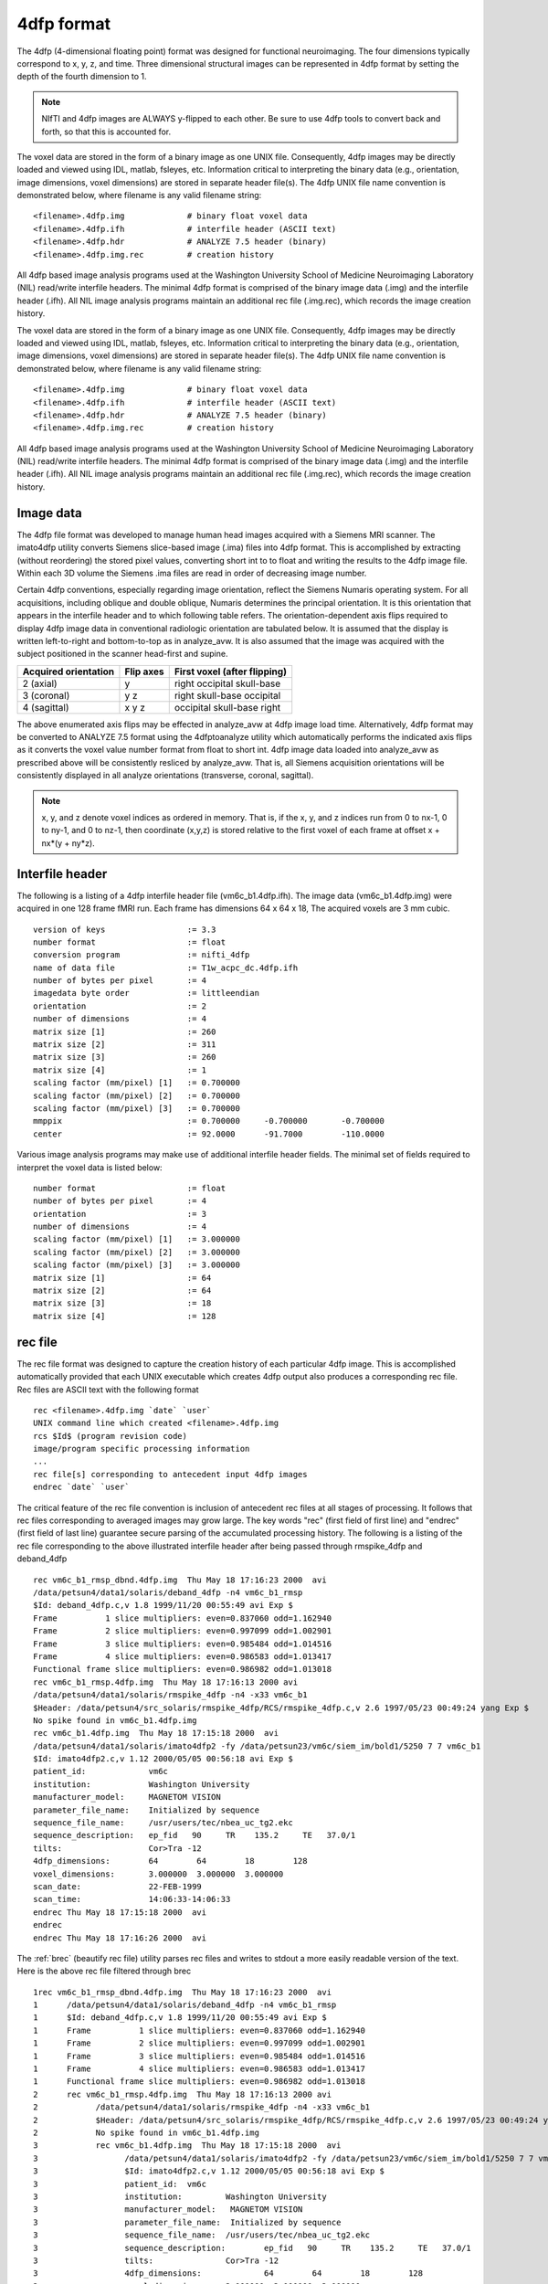 4dfp format
------------

The 4dfp (4-dimensional floating point) format was designed for functional neuroimaging. The four dimensions typically correspond to x, y, z, and time. Three dimensional structural images can be represented in 4dfp format by setting the depth of the fourth dimension to 1.

.. TODO: add info about why 4dfp is different from other image formats

.. note:: NIfTI and 4dfp images are ALWAYS y-flipped to each other. Be sure to use 4dfp tools to convert back and forth, so that this is accounted for.

The voxel data are stored in the form of a binary image as one UNIX file.
Consequently, 4dfp images may be directly loaded and viewed using IDL, matlab, fsleyes, etc. Information critical to interpreting the binary data (e.g., orientation, image dimensions, voxel dimensions) are stored in separate header file(s).
The 4dfp UNIX file name convention is demonstrated below, where filename is any valid filename string::

	<filename>.4dfp.img		# binary float voxel data
	<filename>.4dfp.ifh		# interfile header (ASCII text)
	<filename>.4dfp.hdr		# ANALYZE 7.5 header (binary)
	<filename>.4dfp.img.rec		# creation history

All 4dfp based image analysis programs used at the Washington University School of Medicine Neuroimaging Laboratory (NIL) read/write interfile headers. The minimal 4dfp format is comprised of the binary image data (.img) and the interfile header (.ifh). All NIL image analysis programs maintain an additional rec file (.img.rec), which records the image creation history.

The voxel data are stored in the form of a binary image as one UNIX file.
Consequently, 4dfp images may be directly loaded and viewed using IDL, matlab, fsleyes, etc. Information critical to interpreting the binary data (e.g., orientation, image dimensions, voxel dimensions) are stored in separate header file(s).
The 4dfp UNIX file name convention is demonstrated below, where filename is any valid filename string::

	<filename>.4dfp.img		# binary float voxel data
	<filename>.4dfp.ifh		# interfile header (ASCII text)
	<filename>.4dfp.hdr		# ANALYZE 7.5 header (binary)
	<filename>.4dfp.img.rec		# creation history

All 4dfp based image analysis programs used at the Washington University School of Medicine Neuroimaging Laboratory (NIL) read/write interfile headers. The minimal 4dfp format is comprised of the binary image data (.img) and the interfile header (.ifh). All NIL image analysis programs maintain an additional rec file (.img.rec), which records the image creation history.


Image data
===========

The 4dfp file format was developed to manage human head images acquired with a Siemens MRI scanner. The imato4dfp utility converts Siemens slice-based image (.ima) files into 4dfp format. This is accomplished by extracting (without reordering) the stored pixel values, converting short int to to float and writing the results to the 4dfp image file. Within each 3D volume the Siemens .ima files are read in order of decreasing image number.

Certain 4dfp conventions, especially regarding image orientation, reflect the Siemens Numaris operating system. For all acquisitions, including
oblique and double oblique, Numaris determines the principal orientation.
It is this orientation that appears in the interfile header and to which following table refers. The orientation-dependent axis flips required to display 4dfp image data in conventional radiologic orientation are tabulated below. It is assumed that the display is written left-to-right and bottom-to-top as in analyze_avw. It is also assumed that the image was acquired with the subject positioned in the scanner head-first and supine.

====================	=========	============================
Acquired orientation	Flip axes	First voxel (after flipping)
====================	=========	============================
2 (axial)		y		right occipital skull-base
3 (coronal)		y z		right skull-base occipital
4 (sagittal)		x y z		occipital skull-base right
====================	=========	============================

The above enumerated axis flips may be effected in analyze_avw at 4dfp image load time. Alternatively, 4dfp format may be converted to ANALYZE 7.5 format using the 4dfptoanalyze utility which automatically performs the indicated axis flips as it converts the voxel value number format from float to short int. 4dfp image data loaded into analyze_avw as prescribed above will be consistently resliced by analyze_avw. That is, all Siemens acquisition orientations will be consistently displayed in all analyze orientations (transverse, coronal, sagittal).

.. note:: x, y, and z denote voxel indices as ordered in memory. That is, if the x, y, and z indices run from 0 to nx-1, 0 to ny-1, and 0 to nz-1, then coordinate (x,y,z) is stored relative to the first voxel of each frame at offset x + nx*(y + ny*z).


Interfile header
================

The following is a listing of a 4dfp interfile header file (vm6c_b1.4dfp.ifh).
The image data (vm6c_b1.4dfp.img) were acquired in one 128 frame fMRI run.
Each frame has dimensions 64 x 64 x 18, The acquired voxels are 3 mm cubic. ::

	version of keys			:= 3.3
	number format			:= float
	conversion program		:= nifti_4dfp
	name of data file		:= T1w_acpc_dc.4dfp.ifh
	number of bytes per pixel	:= 4
	imagedata byte order 		:= littleendian
	orientation 			:= 2
	number of dimensions		:= 4
	matrix size [1]			:= 260
	matrix size [2] 		:= 311
	matrix size [3] 		:= 260
	matrix size [4] 		:= 1
	scaling factor (mm/pixel) [1]	:= 0.700000
	scaling factor (mm/pixel) [2]	:= 0.700000
	scaling factor (mm/pixel) [3]	:= 0.700000
	mmppix				:= 0.700000	-0.700000 	-0.700000
	center				:= 92.0000	-91.7000	-110.0000


Various image analysis programs may make use of additional interfile header fields. The minimal set of fields required to interpret the voxel data is listed below::

	number format			:= float
	number of bytes per pixel	:= 4
	orientation			:= 3
	number of dimensions		:= 4
	scaling factor (mm/pixel) [1]	:= 3.000000
	scaling factor (mm/pixel) [2]	:= 3.000000
	scaling factor (mm/pixel) [3]	:= 3.000000
	matrix size [1]			:= 64
	matrix size [2]			:= 64
	matrix size [3]			:= 18
	matrix size [4]			:= 128


rec file
========

The rec file format was designed to capture the creation history of each
particular 4dfp image. This is accomplished automatically provided that each UNIX executable which creates 4dfp output also produces a corresponding rec file. Rec files are ASCII text with the following format ::

	rec <filename>.4dfp.img `date` `user`
	UNIX command line which created <filename>.4dfp.img
	rcs $Id$ (program revision code)
	image/program specific processing information
	...
	rec file[s] corresponding to antecedent input 4dfp images
	endrec `date` `user`

The critical feature of the rec file convention is inclusion of antecedent rec files at all stages of processing. It follows that rec files corresponding to averaged images may grow large. The key words "rec" (first field of first line) and "endrec" (first field of last line) guarantee secure parsing of the accumulated processing history. The following is a listing of the rec file corresponding to the above illustrated interfile header after being passed through rmspike_4dfp and deband_4dfp ::

	rec vm6c_b1_rmsp_dbnd.4dfp.img  Thu May 18 17:16:23 2000  avi
	/data/petsun4/data1/solaris/deband_4dfp -n4 vm6c_b1_rmsp
	$Id: deband_4dfp.c,v 1.8 1999/11/20 00:55:49 avi Exp $
	Frame          1 slice multipliers: even=0.837060 odd=1.162940
	Frame          2 slice multipliers: even=0.997099 odd=1.002901
	Frame          3 slice multipliers: even=0.985484 odd=1.014516
	Frame          4 slice multipliers: even=0.986583 odd=1.013417
	Functional frame slice multipliers: even=0.986982 odd=1.013018
	rec vm6c_b1_rmsp.4dfp.img  Thu May 18 17:16:13 2000 avi
	/data/petsun4/data1/solaris/rmspike_4dfp -n4 -x33 vm6c_b1
	$Header: /data/petsun4/src_solaris/rmspike_4dfp/RCS/rmspike_4dfp.c,v 2.6 1997/05/23 00:49:24 yang Exp $
	No spike found in vm6c_b1.4dfp.img
	rec vm6c_b1.4dfp.img  Thu May 18 17:15:18 2000  avi
	/data/petsun4/data1/solaris/imato4dfp2 -fy /data/petsun23/vm6c/siem_im/bold1/5250 7 7 vm6c_b1
	$Id: imato4dfp2.c,v 1.12 2000/05/05 00:56:18 avi Exp $
	patient_id:		vm6c
	institution:		Washington University
	manufacturer_model:	MAGNETOM VISION
	parameter_file_name:	Initialized by sequence
	sequence_file_name:	/usr/users/tec/nbea_uc_tg2.ekc
	sequence_description:	ep_fid   90	TR    135.2	TE   37.0/1
	tilts:			Cor>Tra -12
	4dfp_dimensions:	64        64        18        128
	voxel_dimensions:	3.000000  3.000000  3.000000
	scan_date:		22-FEB-1999
	scan_time:		14:06:33-14:06:33
	endrec Thu May 18 17:15:18 2000  avi
	endrec
	endrec Thu May 18 17:16:26 2000  avi

The :ref:`brec` (beautify rec file) utility parses rec files and writes to stdout a more easily readable version of the text. Here is the above rec file filtered through brec ::

	1rec vm6c_b1_rmsp_dbnd.4dfp.img  Thu May 18 17:16:23 2000  avi
	1      /data/petsun4/data1/solaris/deband_4dfp -n4 vm6c_b1_rmsp
	1      $Id: deband_4dfp.c,v 1.8 1999/11/20 00:55:49 avi Exp $
	1      Frame          1 slice multipliers: even=0.837060 odd=1.162940
	1      Frame          2 slice multipliers: even=0.997099 odd=1.002901
	1      Frame          3 slice multipliers: even=0.985484 odd=1.014516
	1      Frame          4 slice multipliers: even=0.986583 odd=1.013417
	1      Functional frame slice multipliers: even=0.986982 odd=1.013018
	2      rec vm6c_b1_rmsp.4dfp.img  Thu May 18 17:16:13 2000 avi
	2            /data/petsun4/data1/solaris/rmspike_4dfp -n4 -x33 vm6c_b1
	2            $Header: /data/petsun4/src_solaris/rmspike_4dfp/RCS/rmspike_4dfp.c,v 2.6 1997/05/23 00:49:24 yan
	2            No spike found in vm6c_b1.4dfp.img
	3            rec vm6c_b1.4dfp.img  Thu May 18 17:15:18 2000  avi
	3                  /data/petsun4/data1/solaris/imato4dfp2 -fy /data/petsun23/vm6c/siem_im/bold1/5250 7 7 vm6c
	3                  $Id: imato4dfp2.c,v 1.12 2000/05/05 00:56:18 avi Exp $
	3                  patient_id:	vm6c
	3                  institution:		Washington University
	3                  manufacturer_model:	 MAGNETOM VISION
	3                  parameter_file_name:	 Initialized by sequence
	3                  sequence_file_name:	/usr/users/tec/nbea_uc_tg2.ekc
	3                  sequence_description:	ep_fid   90     TR    135.2     TE   37.0/1
	3                  tilts:		Cor>Tra -12
	3                  4dfp_dimensions:		64        64        18        128
	3                  voxel_dimensions:	3.000000  3.000000  3.000000
	3                  scan_date:	22-FEB-1999
	3                  scan_time:	14:06:33-14:06:33
	3            endrec Thu May 18 17:15:18 2000  avi
	2      endrec
	1endrec Thu May 18 17:16:26 2000  avi
